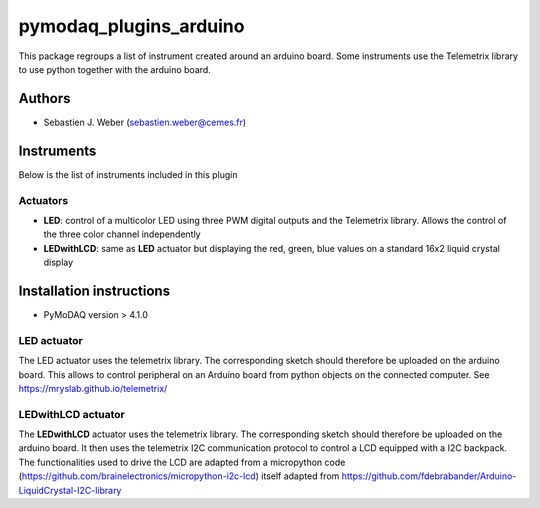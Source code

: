 pymodaq_plugins_arduino
#######################

.. the following must be adapted to your developed package, links to pypi, github  description...

.. image:: https://img.shields.io/pypi/v/pymodaq_plugins_arduino.svg
   :target: https://pypi.org/project/pymodaq_plugins_arduino/
   :alt: Latest Version

.. image:: https://readthedocs.org/projects/pymodaq/badge/?version=latest
   :target: https://pymodaq.readthedocs.io/en/stable/?badge=latest
   :alt: Documentation Status

.. image:: https://github.com/PyMoDAQ/pymodaq_plugins_arduino/workflows/Upload%20Python%20Package/badge.svg
   :target: https://github.com/PyMoDAQ/pymodaq_plugins_arduino
   :alt: Publication Status

.. image:: https://github.com/PyMoDAQ/pymodaq_plugins_arduino/actions/workflows/Test.yml/badge.svg
    :target: https://github.com/PyMoDAQ/pymodaq_plugins_arduino/actions/workflows/Test.yml


This package regroups a list of instrument created around an arduino board. Some instruments use the
Telemetrix library to use python together with the arduino board.


Authors
=======

* Sebastien J. Weber  (sebastien.weber@cemes.fr)


.. if needed use this field

    Contributors
    ============

    * First Contributor
    * Other Contributors

.. if needed use this field

  Depending on the plugin type, delete/complete the fields below


Instruments
===========

Below is the list of instruments included in this plugin

Actuators
+++++++++

* **LED**: control of a multicolor LED using three PWM digital outputs and the Telemetrix library.
  Allows the control of the three color channel independently
* **LEDwithLCD**: same as **LED** actuator but displaying the red, green, blue values on a standard 16x2 liquid crystal
  display

.. if needed use this field

    Viewer0D
    ++++++++

    * **yyy**: control of yyy 0D detector
    * **xxx**: control of xxx 0D detector

    Viewer1D
    ++++++++

    * **yyy**: control of yyy 1D detector
    * **xxx**: control of xxx 1D detector


    Viewer2D
    ++++++++

    * **yyy**: control of yyy 2D detector
    * **xxx**: control of xxx 2D detector


    PID Models
    ==========

    Extensions
    ==========


Installation instructions
=========================

* PyMoDAQ version > 4.1.0


LED actuator
++++++++++++

The LED actuator uses the telemetrix library. The corresponding sketch should therefore be uploaded
on the arduino board. This allows to control peripheral on an Arduino board from python objects on the connected
computer. See https://mryslab.github.io/telemetrix/

LEDwithLCD actuator
+++++++++++++++++++

The **LEDwithLCD** actuator uses the telemetrix library. The corresponding sketch should therefore be uploaded
on the arduino board. It then uses the telemetrix I2C communication protocol to control a LCD equipped with a
I2C backpack. The functionalities used to drive the LCD are adapted from a micropython code
(https://github.com/brainelectronics/micropython-i2c-lcd) itself adapted from
https://github.com/fdebrabander/Arduino-LiquidCrystal-I2C-library
